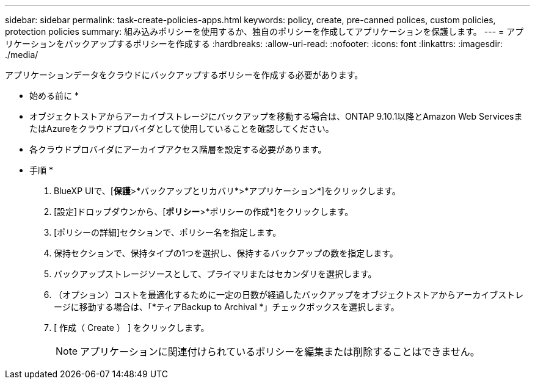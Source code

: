 ---
sidebar: sidebar 
permalink: task-create-policies-apps.html 
keywords: policy, create, pre-canned polices, custom policies, protection policies 
summary: 組み込みポリシーを使用するか、独自のポリシーを作成してアプリケーションを保護します。 
---
= アプリケーションをバックアップするポリシーを作成する
:hardbreaks:
:allow-uri-read: 
:nofooter: 
:icons: font
:linkattrs: 
:imagesdir: ./media/


[role="lead"]
アプリケーションデータをクラウドにバックアップするポリシーを作成する必要があります。

* 始める前に *

* オブジェクトストアからアーカイブストレージにバックアップを移動する場合は、ONTAP 9.10.1以降とAmazon Web ServicesまたはAzureをクラウドプロバイダとして使用していることを確認してください。
* 各クラウドプロバイダにアーカイブアクセス階層を設定する必要があります。


* 手順 *

. BlueXP UIで、[*保護*>*バックアップとリカバリ*>*アプリケーション*]をクリックします。
. [設定]ドロップダウンから、[*ポリシー*>*ポリシーの作成*]をクリックします。
. [ポリシーの詳細]セクションで、ポリシー名を指定します。
. 保持セクションで、保持タイプの1つを選択し、保持するバックアップの数を指定します。
. バックアップストレージソースとして、プライマリまたはセカンダリを選択します。
. （オプション）コストを最適化するために一定の日数が経過したバックアップをオブジェクトストアからアーカイブストレージに移動する場合は、「*ティアBackup to Archival *」チェックボックスを選択します。
. [ 作成（ Create ） ] をクリックします。
+

NOTE: アプリケーションに関連付けられているポリシーを編集または削除することはできません。


